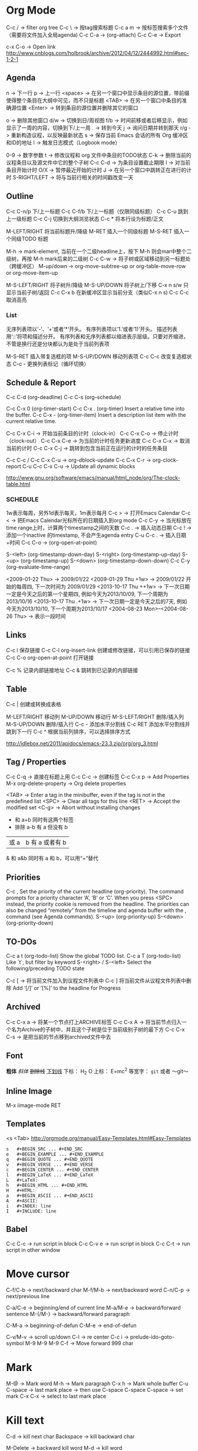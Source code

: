 * Org Mode
  C-c / -> filter org tree
  C-c \ -> 按tag搜索标题
  C-c a m -> 按标签搜索多个文件（需要将文件加入全局agenda)
  C-c C-a  ->  (org-attach)
  C-c C-e -> Export

  c-x C-o -> Open link
  http://www.cnblogs.com/holbrook/archive/2012/04/12/2444992.html#sec-1-2-1
** Agenda
   n       -> 下一行
   p       -> 上一行
   <space> ->  在另一个窗口中显示条目的源位置，带前缀使得整个条目在大纲中可见，而不只是标题
   <TAB>   -> 在另一个窗口中条目的准确源位置
   <Enter> -> 转到条目的源位置并删除其它的窗口

   o   -> 删除其他窗口
   d/w -> 切换到日/周视图
   f/b -> 时间前移或者后移显示，例如显示了一周的内容，切换到下/上一周
   .   -> 转到今天
   j   -> 询问日期并转到那天
   r/g -> 重新构造议程，以反映最新状态
   s   -> 保存当前 Emacs 会话的所有 Org 缓冲区和ID的地址
   l   -> 触发日志模式（Logbook mode）

   0-9          -> 数字参数
   t            -> 修改议程和 org 文件中条目的TODO状态
   C-k          -> 删除当前的议程条目以及源文件中它的整个子树
   C-c C-d      -> 为条目设置截止期限
   I            -> 对当前条目开始计时
   O/X          -> 暂停最近开始的计时
   J            -> 在另一个窗口中跳转正在进行的计时
   S-RIGHT/LEFT -> 将与当前行相关的时间戳改变一天
** Outline
   C-c C-n/p    下/上一标题
   C-c C-f/b    下/上一标题（仅限同级标题）
   C-c C-u    跳到上一级标题
   C-c C-j    切换到大纲浏览状态
   C-c *   将本行设为标题/正文

   M-LEFT/RIGHT    将当前标题升/降级
   M-RET   插入一个同级标题
   M-S-RET   插入一个同级TODO 标题

   M-h ->  mark-element, 当前在一个二级headline上，按下 M-h 则会mar中整个二级树，再按 M-h mark后来的二级树
   C-c C-w ->  将子树或区域移动到另一标题处（跨缓冲区）
   M-up/down -> org-move-subtree-up or org-table-move-row or org-move-item-up

   M-S-LEFT/RIGHT    将子树升/降级
   M-S-UP/DOWN   将子树上/下移
   C-x n s/w   只显示当前子树/返回
   C-c C-x b   在新缓冲区显示当前分支（类似C-x n s)
   C-c C-c   取消高亮
*** List
    无序列表项以‘-’、‘+’或者‘*‘开头。
    有序列表项以‘1.’或者‘1)’开头。
    描述列表用‘::’将项和描述分开。
    有序列表和无序列表都以缩进表示层级。只要对齐缩进，不管是换行还是分块都认为是处于当前列表项

    M-S-RET   插入带复选框的项
    M-S-UP/DOWN   移动列表项
    C-c C-c   改变复选框状态
    C-c -   更换列表标记（循环切换）
** Schedule & Report
   C-c C-d     (org-deadline)
   C-c C-s     (org-schedule)

   C-c C-x 0     (org-timer-start)
   C-c C-x .     (org-timer)  Insert a relative time into the buffer.
   C-c C-x -     (org-timer-item) Insert a description list item with the current relative time.

   C-c C-x C-i -> 开始当前条目的计时（clock-in）
   C-c C-x C-o -> 停止计时（clock-out）
   C-c C-x C-e -> 为当前的计时任务更新进度
   C-c C-x C-x -> 取消当前的计时
   C-c C-x C-j -> 跳转到包含当前正在运行的计时的任务条目

   C-c C-c / C-c C-x C-u -> org-dblock-update
   C-c C-x C-r           -> org-clock-report
   C-u C-c C-x C-u       -> Update all dynamic blocks

   http://www.gnu.org/software/emacs/manual/html_node/org/The-clock-table.html

*** SCHEDULE
    1w表示每周，另外1d表示每天，1m表示每月
    C-c >  -> 打开Emacs Calendar
    C-c <  -> 把Emacs Calendar光标所在的日期插入到org mode
    C-c C-y -> 当光标放在time range上时，计算两个timestamp之间的天数
    C-c .  -> 插入动态日期
    C-c ! -> 添加一个inactive 的timestamp, 不会产生agenda entry
    C-u C-c . -> 插入日期+时间
    C-c C-o   ->  (org-open-at-point)

    S-<left>     (org-timestamp-down-day)
    S-<right>     (org-timestamp-up-day)
    S-<up>     (org-timestamp-up)
    S-<down>     (org-timestamp-down-down)
    C-c C-y     (org-evaluate-time-range)

    <2009-01-22 Thu> -> 2009/01/22
    <2009-01-29 Thu +1w> -> 2009/01/22 开始的每周四, 下一次时间为 2009/01/29
    <2013-10-17 Thu ++1w> -> 下一次日期一定是今天之后的第一个星期四, 例如今天为2013/10/09, 下一个周期为2013/10/16
    <2013-10-17 Thu .+1w> -> 下一次日期一定是今天之后的7天, 例如今天为2013/10/10,  下一个周期为2013/10/17
    <2004-08-23 Mon>--<2004-08-26 Thu> -> 表示一段时间

** Links
   C-c l    保存链接
   C-c C-l org-insert-link 创建或修改链接，可以引用已保存的链接
   C-c C-o org-open-at-point 打开链接

   C-c %   记录内部链接地址
   C-c &   跳转到已记录的内部链接
** Table
   C-c |   创建或转换成表格

   M-LEFT/RIGHT   移动列
   M-UP/DOWN   移动行
   M-S-LEFT/RIGHT    删除/插入列
   M-S-UP/DOWN   删除/插入行
   C-c -   添加水平分割线
   C-c RET   添加水平分割线并跳到下一行
   C-c ^   根据当前列排序，可以选择排序方式

   http://idlebox.net/2011/apidocs/emacs-23.3.zip/org/org_3.html
** Tag / Properties
   C-c C-q -> 直接在标题上用
   C-c C-c -> 创建标签
   C-c C-x p -> Add Properties
   M-x org-delete-property -> Org delete properties

   <TAB> -> Enter a tag in the minibuffer, even if the tag is not in the predefined list
   <SPC> -> Clear all tags for this line
   <RET> -> Accept the modified set
   <C-g> -> Abort without installing changes

+     和      a+b     同时有这两个标签
-     排除    a-b     有 a 但没有 b
|     或      a|b     有 a 或者有 b
&     和      a&b     同时有 a 和 b，可以用“+”替代
** Priorities
   C-c ,    Set the priority of the current headline (org-priority). The command prompts for a priority character ‘A’, ‘B’ or ‘C’. When you press <SPC> instead, the priority cookie is removed from the headline. The priorities can also be changed “remotely” from the timeline and agenda buffer with the , command (see Agenda commands).
   S-<up>   (org-priority-up)
   S-<down> (org-priority-down)
** TO-DOs
   C-c a t		 (org-todo-list) Show the global TODO list.
   C-c a T		 (org-todo-list) Like `t`, but filter by keyword
   S-<right> / S-<left>	 Select the following/preceding TODO state

   C-c [ -> 将当前文件加入到议程文件列表中
   C-c ] 将当前文件从议程文件列表中删除
   Add ‘[/]’ or ‘[%]’ to the headline for Progress

** Archived
   C-c C-x a   -> 将某一个节点打上ARCHIVE标签
   C-c C-x A   -> 将当前节点归入一个名为Archive的子树中，并且这个子树是位于当前级别子树的最下方
   C-c C-x C-s -> 是把当前的节点移到archived文件中去
** Font
   *粗体*
   /斜体/
   +删除线+
   _下划线_
   下标： H_2 O
   上标： E=mc^2
   等宽字：  =git=  或者 ～git～

** Inline Image
   M-x iimage-mode RET

** Templates
   <s  <Tab>
   http://orgmode.org/manual/Easy-Templates.html#Easy-Templates

#+BEGIN_SRC
s	#+BEGIN_SRC ... #+END_SRC
e	#+BEGIN_EXAMPLE ... #+END_EXAMPLE
q	#+BEGIN_QUOTE ... #+END_QUOTE
v	#+BEGIN_VERSE ... #+END_VERSE
c	#+BEGIN_CENTER ... #+END_CENTER
l	#+BEGIN_LaTeX ... #+END_LaTeX
L	#+LaTeX:
h	#+BEGIN_HTML ... #+END_HTML
H	#+HTML:
a	#+BEGIN_ASCII ... #+END_ASCII
A	#+ASCII:
i	#+INDEX: line
I	#+INCLUDE: line
#+END_SRC

** Babel
   C-c C-c   -> run script in block
   C-c C-v e -> run script in block
   C-c C-t   -> run script in other window

* Move cursor
  C-f/C-b -> next/backward char
  M-f/M-b -> next/backward word
  C-n/C-p -> next/previous line

  C-a/C-e -> beginning/end of current line
  M-a/M-e -> backward/forward sentence
  M-{/M-} -> backward/forward paragraph

  C-M-a -> beginning-of-defun
  C-M-e -> end-of-defun

  C-v/M-v -> scroll up/down
  C-l     -> re center
  C-c i   -> prelude-ido-goto-symbol
  M-9 M-9 M-9 C-f -> Move forward 999 char

* Mark
  M-@ -> Mark word
  M-h -> Mark paragraph
  C-x h -> Mark whole buffer
  C-u C-space -> last mark place -> then use C-space
  C-space C-space -> set mark
  C-x C-x -> select to last mark place

* Kill text
  C-d -> kill next char
  Backspace -> kill backward char

  M-Delete -> backward kill word
  M-d	-> kill word

  C-k -> kill line to end
  C-0 C-k -> kill line to beginning
  C-S- Backspace -> kill whole line
  Super-k -> kill current line

  Ctrl+Meta+w -> append-next-kill
  M-k -> kill paragraph to end
  C-x Delete -> backward kill paragraph

  M-0 M-k -> kill paragraph to beginning
  M-z -> zap to char
  M-9 M-z -> ignore the first 9 chars when zap

  C-u -> universal-argument -> default is 4

* Register
  + C-x r space (key) -> add to register (key)
  + C-x r j (key) -> jump to register (key)
  + C-x r s (key) -> save text to register (key)
  + C-x r i (key) -> read text from register (key)
** Bookmarks
 + C-x r m Add current buffer to bookmarks.
 + C-x r b Open a buffer from bookmarks.
 + C-x r l List bookmarks.
 + M-x bookmark-delete or in list page d (delete) -> x (execute)
 + M-x bookmark-save

* Jump
  C-x C-SPACE - Jump between marks
  C-u C-SPANCE - Jump between local marks
  C-x r SPACE [a-z] -> mark a point in the document
  C-x r j [a-z] -> jump to the point in the document

** Jump Window: (winner mode)
   C-c <left> winner-undo
   C-c <right> redo
   Super + up/down/left/right -> move window
   C-c , -> rotate window

* Undo / Redo
  C-/ -> undo
  C-? -> redo
  C-x u -> undo tree

* Indent
  C-x C-i -> Add tab to last mark place
  C-u 22 C-x C-i -> Add 22 blank spaces
  M-2 2 C-x C-i -> Add 22 blank spaces
  M-- 22 C-x C-i -> Remove first 22 blank space
  C-i -> indent back
  M-\ -> delete all blanks around cursor
  M-^ -> delete-indentation (join current line with above line)
  C-^ -> join current line with below line
  C-j -> indent and next line
* Transpose
  C-t -> transpose char
  M-t -> transpose word
  C-x C-t -> transpose above line
  M-2 M-t -> transpose word to next two words
  M-- 2 M-t -> transpose word to perv two words
* Wrap region
  in html mode, type < to wrap region with tag
  other modes, select region, type punctuation
* Abbrevs
  C-x a l -> Add local abbrev
  C-x a g -> Add global abbrev
  M-x kill-all-abbrevs -> Delete all abbrevs
  M-x edit-abbrevs -> Edit abbrevs


  registe registe Registe
* Comment
  M-;     -> Insert or realign comment on current line
  C-u M-; -> Kill comment on current line (comment-kill).
  M-j     -> Like <RET> followed by inserting and aligning a comment (comment-indent-new-line).
  C-c C-c -> comment or uncomment region or current line
  M-x comment-region

* Up/Down case
  M-l         -> down case current word
  M-u         -> up case current word
  M-c         -> capitalize current word
  M-- M-2 M-c -> capitalize last two words
  C-x C-l     -> downcase region
  C-x C-u     -> upcase region
* Block Edit
** rectangle
   C-px r t -> Add to the beginning (string-rectangle)
   C-x r k -> Kill the text of the region-rectangle
   inline-string-rectangle
** MC
   mc/edit-beginings-of-lines
   mc/edit-ends-of-lines (mark lines, C-e to end, edit)
   mc/mark-previous-like-this
   mc/mark-all-like-this
   mc/mark-next-like-this

** CUA
   Ctrl+Enter -> block select
   [M-a]: 将rect中的文字左对齐
   [M-b]: 用空格(tabs或者spaces)替换所有rect中的字符
   [M-c]: 去掉所有行左侧的空格
   [M-f]: 用单个字符替换所有rect中的字符(提示输入一个字符)
   [M-i]: 对每行中第一个找到的数字进行加1操作(自动把0x开头的当作十六进制数字)
   [M-k]: 剪切rect
   [M-l]: 把rect中的内容全部转换为小写
   [M-m]: 拷贝rect
   [M-n]: 用一串自增的数字替换rect中的每一行(这个功能可以用来给每行编号)
   [M-o]: rect的内容右移，选中的rect用空格填充
   [M-r]: 用字符串替换符满足正则表达式的字符串
   [M-R]: 上下反转
   [M-s]: 把rect中的每一行替换为一个字符串(提示输入)
   [M-t]: 把rect整个替换为一个字符串(提示输入)
   [M-u]: 把rect中的内容全部转换为大写
   [M-|]: 对rect执行一个shell命令

** SetGoalColumn
   C-x C-n -> Set Goal Column
   C-n -> next line
   C-p -> prev line
   C-u C-x C-n -> Disable Goal Column
* Repeat
  C-x z -> repeat last command -> (z) repeat again
* Align
  align
  C-x \ -> align-regexp
  C-u C-x \ RET \(\s-*\) = RET 1 RET 0 RET n -> align with = for whole line

* SQL
  sql-postgres
  sql-mysql
  p-> M-x sql-set-sqli-buffer RET *SQL* RET (No sql process started)

* Proced
  m -> 'proced-mark
  u -> 'proced-unmark
  r -> renice
  f -> filter
  k -> 'proced-send-signal
  s S -> 'proced-sort-interactive
  s c -> 'proced-sort-pcpu
  s m -> 'proced-sort-pmem
  s p -> 'proced-sort-pid
  s s -> 'proced-sort-start
  s t -> 'proced-sort-time
  s u -> 'proced-sort-user

* drawing
  Picture Mode -> use ditaa to convert ascii-art to image
  Artist Mode
* Term
  <M-r> -> term-send-reverse-search-history
  <M-x> erase-buffer -> Delete buffer
  <C-j> -> toggle shell mode
* Ruby
  C-c { -> toggle { to block
* Ispell
+ C-. -> auto correct last error word
+ M-$ -> correct current word with selection
* Help
  C-c C-h -> List all key binding begging with C-c
  C-h l -> view lossage
  C-h w function	-> key binding of function
* Search & Replace
  C-s C-w -> search current word
  C-s C-y -> search yanked text
  M-%     -> query replace
  C-M-%   -> query replace by regexp
* Tips
+ C-x 5 2 -> create new top-level X windows
+ M-x command-history -> show command history
+ M-x htmlize-file/buffer -> htmlize a file
+ M-x vc-resolve-conflicts -> resolve conflicts.
  (In ediff 'n' takes you to the next change, and 'a' or 'b' lets you choose the change from buffer A or B being compared)
+ M-x list-packages -> U (mark as upgrade) -> x (execute it) -> upgrade packages
* Magit
  c -> commit  ( -r commit amend)
  s -> stage
  S -> stage all
  u -> unstage
  U -> unstage all
* Mu4e
  % -> mu4e-headers-mark-pattern
  ! -> mark as read
  ? -> mark as unread
  x -> mark for move
  x -> execute marked command
  S -> search
  R -> reply
  F -> forward
  C -> compose new email
  A -> view attachment action
  o -> view open attachment
  e -> save attachment
  ac -> capture an email for attach later
  av -> capture an email as pdf
  M-x mu4e-compose-attach-captured-message -> attach captured email
* File & Buffer
  C-c r -> rename file and buffer
  C-x , -> rename buffer
* DocView
  n -> next page
  p -> previous page
  Space -> scroll next screen
  W -> fit by width
  H -> fit by height
* W3m
  h,j,k,l -> move cursor
  Space -> next half screen
  S-Space -> previous half screen
  C-c M-r -> delete right tabs
  C-c M-l -> delete left tabs
  M-n -> copy buffer
  C-c C-w -> delete current buffer
  C-c C-n -> next buffer
  C-c C-p -> previous buffer

  # ctags -e --extra=+q -R
* EShell
  echo hello > /dev/clip
  echo hello > /dev/kill
  echo "hello world" >> #<buffer eshell.txt>

  cd =        -> list directories
  cd -4       -> go to the fourth one
  cd =Dropbox -> go to the first matched directoryw
  cd /ssh:lacoste4:~/app/current

  $ setq foobar ${date}
  Tue Nov  5 22:54:54 2002
  $ echo $foobar
  Tue Nov  5 22:54:54 2002

  M-2 M-x eshell -> open the second eshell
  C-u M-x eshell -> create a new eshell
* Projectile
  C-c p C-h -> help
* Smartparens
  <C-M-left>      sp-backward-slurp-sexp
  <C-M-right>     sp-backward-barf-sexp
  <C-left>        sp-forward-barf-sexp
  <C-right>       sp-forward-slurp-sexp
  <M-down>        sp-splice-sexp-killing-forward
  <M-up>          sp-splice-sexp-killing-backward

  C-M-b           sp-backward-sexp
  C-M-d           sp-down-sexp
  C-M-f           sp-forward-sexp
  C-M-n           sp-up-sexp
  C-M-p           sp-backward-down-sexp
  C-M-u           sp-backward-up-sexp
  M-S             sp-split-sexp
  M-r             sp-splice-sexp-killing-around
  M-s             sp-splice-sexp
* Dired
  C-c C-q -> WDired rename files with emacs magic
* Tag
  M-. -> Find by tag
  M-* -> Jump back
  C-M-. pattern -> Find a tag whose name matches pattern
* Flycheck Error
  M-g n -> Next error
  M-g p -> Prev error
* Isearch
  M-e -> edit keyword when in search
* IMenu
  Search by imenu
  WhichFuncMode
* Helm
 C-e -> 2nd action
 C-j -> 3nd action
 Tab -> View all actions
 helm-occur
